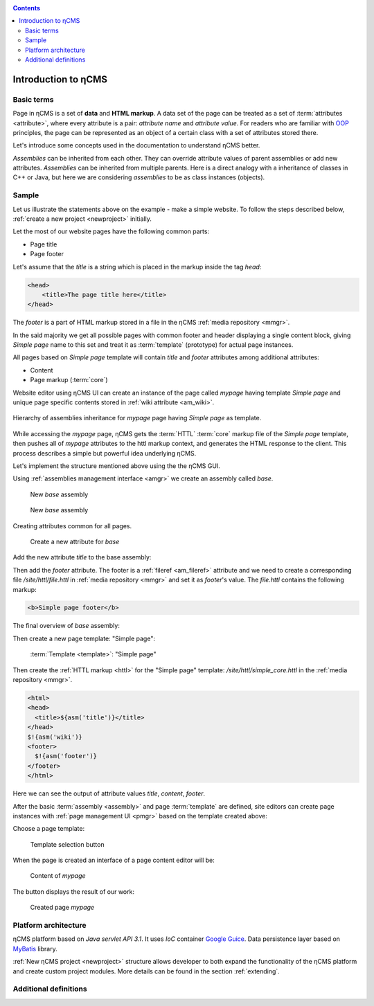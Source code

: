 .. _arch:

.. contents::

Introduction to ηCMS
====================

Basic terms
-----------

Page in ηCMS is a set of **data** and **HTML markup**.
A data set of the page can be treated as a set of :term:`attributes <attribute>`,
where every attribute is a pair: `attribute name` and `attribute value`.
For readers who are familiar with `OOP <https://en.wikipedia.org/wiki/Object-oriented_programming>`_
principles, the page can be represented as an object of a certain class
with a set of attributes stored there.

.. image:: img/ncms_arch1.png

Let's introduce some concepts used in the documentation to understand ηCMS better.

.. glossary::

    attribute
        Attribute - is a named block of data belonging to the :term:`assembly <assembly>`.
        It can be a simple string or a complex object, such as a link to another page or file, list, tree, etc.
        To refer to an attribute, use its name. Attributes have their own representation in the HTML page code.
        :ref:`Documentation on assembly attributes. <am>`

    assembly
        Assembly is a named set of :term:`attributes <attribute>`.
        Attributes are used to display the page data in the context of the ηCMS pages.
        Assembly can be referenced by its name.

    HTTL
        HTTL is a template markup language (http://httl.github.io),
        on which ηCMS pages :term:`markup <core>` are defined.
        HTTL is fairly similar to the popular markup language:
        Apache Velocity. :ref:`Manual on how to use HTTL markup in ηCMS. <httl>`

    core
        Assembly core is a :term:`HTTL` markup file used to represent
        a :term:`page assembly <assembly>`  data as an HTML page.

    template
        Template is a parent :term:`assembly` (in the sense of inheritance), for a
        actually visible :term:`web page <page>`. Template defines a set of pages having
        the same structure but different contents.

    page
        Page is an :term:`assembly`, linked with its :term:`core <core>`
        to be viewed as a complete HTML page.

`Assemblies` can be inherited from each other. They can override attribute values of parent assemblies
or add new attributes. `Assemblies` can be inherited from multiple parents. Here is a direct analogy
with a inheritance of classes in C++ or Java, but here we are considering `assemblies`
to be as class instances (objects).

Sample
------

Let us illustrate the statements above on the example - make a simple website.
To follow the steps described below, :ref:`create a new project <newproject>` initially.

Let the most of our website pages have the following common parts:

* Page title
* Page footer

Let's assume that the `title` is a string which is placed in the markup inside the tag `head`:

.. code-block:: html

    <head>
        <title>The page title here</title>
    </head>

The `footer` is a part of HTML markup stored in a file in the ηCMS :ref:`media repository <mmgr>`.

In the said majority we get all possible pages with common footer and header
displaying a single content block, giving `Simple page` name to this set and treat
it as :term:`template` (prototype) for actual page instances.

All pages based on `Simple page` template will contain `title` and `footer` attributes
among additional attributes:

* Content
* Page markup (:term:`core`)

Website editor using ηCMS UI can create an instance of the page
called `mypage` having template `Simple page` and unique page specific contents
stored in :ref:`wiki attribute <am_wiki>`.

.. figure:: img/ncms_arch2.png
    :align: center

    Hierarchy of assemblies inheritance for `mypage` page having `Simple page` as template.

While accessing the `mypage` page, ηCMS gets the :term:`HTTL` :term:`core` markup file
of the `Simple page` template, then pushes all of `mypage` attributes to the httl markup context,
and generates the HTML response to the client. This process describes a simple but powerful
idea underlying ηCMS.

Let's implement the structure mentioned above using the the ηCMS GUI.

Using :ref:`assemblies management interface <amgr>` we create an assembly called `base`.

.. figure:: img/step1.png

    New `base` assembly

.. figure:: img/step2.png

    New `base` assembly

Creating attributes common for all pages.

.. figure:: img/step3.png

    Create a new attribute for `base`


Add the new attribute `title` to the base assembly:

.. image:: img/step4.png

Then add the `footer` attribute. The footer is a :ref:`fileref <am_fileref>` attribute
and we need to create a corresponding file `/site/httl/file.httl`
in :ref:`media repository <mmgr>` and set it as `footer`'s value.
The `file.httl` contains the following markup:

.. code-block:: html

    <b>Simple page footer</b>


.. image:: img/footer.png

The final overview of `base` assembly:

.. image:: img/step5.png

Then create a new page template: "Simple page":

.. figure:: img/step6.png

    :term:`Template <template>`: "Simple page"

Then create the :ref:`HTTL markup <httl>` for the "Simple page" template: `/site/httl/simple_core.httl`
in the :ref:`media repository <mmgr>`.

.. code-block:: html

    <html>
    <head>
      <title>${asm('title')}</title>
    </head>
    $!{asm('wiki')}
    <footer>
      $!{asm('footer')}
    </footer>
    </html>

Here we can see the output of attribute values `title`, `content`, `footer`.



After the basic :term:`assembly <assembly>` and page :term:`template` are defined,
site editors can create page instances with :ref:`page management UI <pmgr>`
based on the template created above:

.. image:: img/step7.png

Choose a page template:

.. figure:: img/step8.png

    Template selection button

.. image:: img/step9.png

When the page is created an interface of a page content editor will be:

.. figure:: img/step10.png

    Content of `mypage`

The |IPreview| button displays the result of our work:


.. figure:: img/step11.png

    Created page `mypage`

.. |IPreview| image:: img/preview.png
    :align: bottom

Platform architecture
---------------------

ηCMS platform based on `Java servlet API 3.1`.
It uses `IoC` container `Google Guice <https://github.com/google/guice>`_.
Data persistence layer based on `MyBatis <http://www.mybatis.org/mybatis-3/>`_ library.

:ref:`New ηCMS project <newproject>` structure allows developer to both expand
the functionality of the ηCMS platform and create custom project modules.
More details can be found in the section :ref:`extending`.

Additional definitions
----------------------

.. glossary::

    home page
    main page
        Home (start) page for a particular virtual host and language.
        To create a home page we need :ref:`front page marker <am_mainpage>` attribute
        in the page assembly.

    asm inheritance tree
        Assemblies can be inherited from each other.
        Here is a big similarity to a class inheritance in
        object-oriented programming languages. But in this case every assembly
        should be treated as an object storing the data (attributes),
        and inheritance of assembles - as an inheritance of data objects.

    navigation tree
        If `Container` mode is enabled for page
        it can have embedded pages (sub-pages).
        Sub-pages can be containers for other pages and so on.
        By combining pages in this way the site editor creates
        a site's `navigation tree`.

        .. note::

            Beside the nesting relationship, pages can inherit
            from each other, thus forming a `Inheritance tree`.
            Do not confuse `assemblies inheritance` with `Navigation tree`.
            :ref:`attributes_access`

    page type
        There are the following types of pages:

        * Standard page
        * News feed
        * :term:`Assembly <assembly>` - a page-prototype for another pages
          (parent in :term:`Inheritance tree <asm inheritance tree>`).

    page GUID
         Unique 32-byte identifier of the page,
         used to access pages by the address: `http://hostname/<guid>`.

    page alias
        Alternative page name which can be used for accessing the page.
        For example, the page with the :term:`guid <page GUID>` is equal to `b3ac2985453bf87b6851e07bcf4cfadc`
        available on address `http://<hostname>/b3ac2985453bf87b6851e07bcf4cfadc`.
        However, if :ref:`alias <am_alias>` is presented in page’s assembly
        this page can be also accessible on `http://<hostname>/mypage`.
        Slash (`\/`) chars are allowed in page alias, for example, page with alias `/foo/bar`
        will be available at `http://<hostname>/foo/bar`.

    glob
    glob pattern
        Format of simple matching patterns.

        * The symbol `\*` denotes zero or some characters in a line of the desired data.
        * The symbol  `\?` matches any single character of the desired data.

        `refer to a Glob notation for more details <https://en.wikipedia.org/wiki/Glob_(programming)>`_

    mediawiki
        The popular wiki pages markup language. Mediawiki markup is used in
        `wikipedia.org <https://www.wikipedia.org/>`_. You can create ηCMS pages
        with mediawiki content blocks using :ref:`wiki attribute <am_wiki>`.


